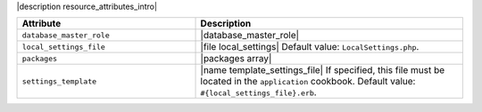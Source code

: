 .. The contents of this file are included in multiple topics.
.. This file should not be changed in a way that hinders its ability to appear in multiple documentation sets.

|description resource_attributes_intro|

.. list-table::
   :widths: 200 300
   :header-rows: 1

   * - Attribute
     - Description
   * - ``database_master_role``
     - |database_master_role|
   * - ``local_settings_file``
     - |file local_settings| Default value: ``LocalSettings.php``.
   * - ``packages``
     - |packages array|
   * - ``settings_template``
     - |name template_settings_file| If specified, this file must be located in the ``application`` cookbook. Default value: ``#{local_settings_file}.erb``.
